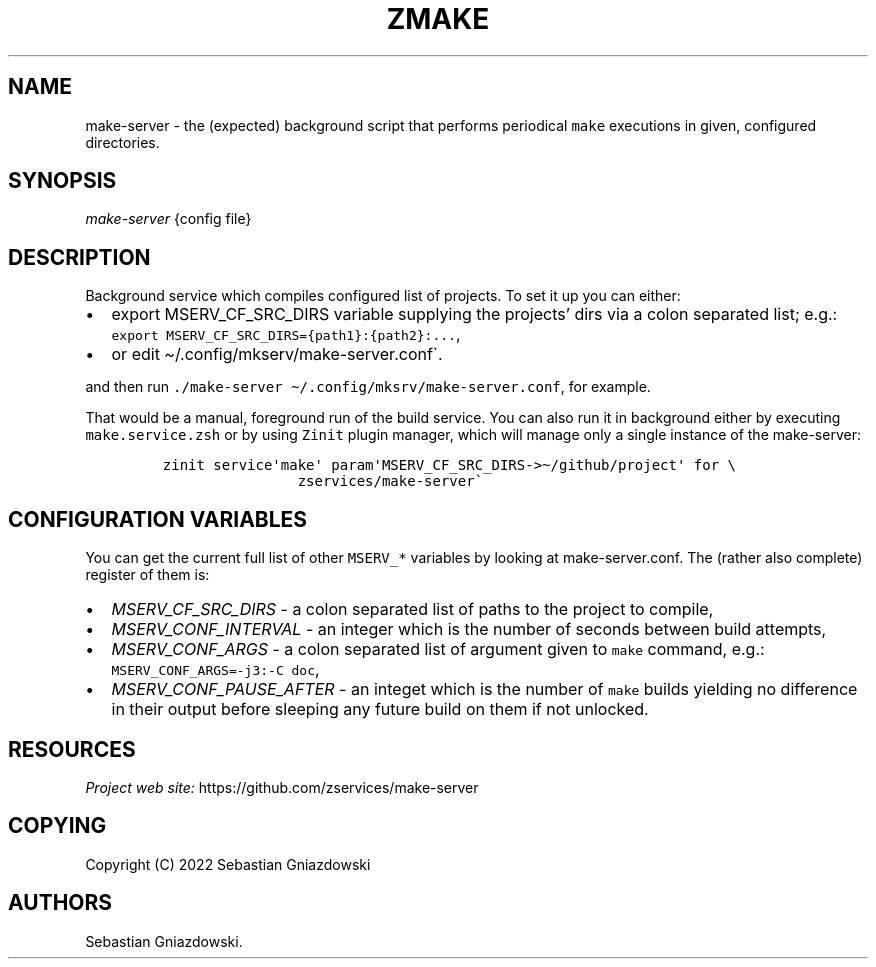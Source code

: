 .\" Automatically generated by Pandoc 2.9.2.1
.\"
.TH "ZMAKE" "1" "2022" "" ""
.hy
.SH NAME
.PP
make-server - the (expected) background script that performs periodical
\f[C]make\f[R] executions in given, configured directories.
.SH SYNOPSIS
.PP
\f[I]make-server\f[R] {config file}
.SH DESCRIPTION
.PP
Background service which compiles configured list of projects.
To set it up you can either:
.IP \[bu] 2
export MSERV_CF_SRC_DIRS variable supplying the projects\[cq] dirs via a
colon separated list; e.g.:
\f[C]export MSERV_CF_SRC_DIRS={path1}:{path2}:\&...\f[R],
.IP \[bu] 2
or edit \[ti]/.config/mkserv/make-server.conf\[ga].
.PP
and then run
\f[C]./make-server \[ti]/.config/mksrv/make-server.conf\f[R], for
example.
.PP
That would be a manual, foreground run of the build service.
You can also run it in background either by executing
\f[C]make.service.zsh\f[R] or by using \f[C]Zinit\f[R] plugin manager,
which will manage only a single instance of the make-server:
.IP
.nf
\f[C]
zinit service\[aq]make\[aq] param\[aq]MSERV_CF_SRC_DIRS->\[ti]/github/project\[aq] for \[rs]
                zservices/make-server\[ga]
\f[R]
.fi
.SH CONFIGURATION VARIABLES
.PP
You can get the current full list of other \f[C]MSERV_*\f[R] variables
by looking at make-server.conf.
The (rather also complete) register of them is:
.IP \[bu] 2
\f[I]\f[CI]MSERV_CF_SRC_DIRS\f[I]\f[R] - a colon separated list of paths to
the project to compile,
.IP \[bu] 2
\f[I]\f[CI]MSERV_CONF_INTERVAL\f[I]\f[R] - an integer which is the number of
seconds between build attempts,
.IP \[bu] 2
\f[I]\f[CI]MSERV_CONF_ARGS\f[I]\f[R] - a colon separated list of argument
given to \f[C]make\f[R] command, e.g.: \f[C]MSERV_CONF_ARGS=-j3:-C doc\f[R],
.IP \[bu] 2
\f[I]\f[CI]MSERV_CONF_PAUSE_AFTER\f[I]\f[R] - an integet which is the number
of \f[C]make\f[R] builds yielding no difference in their output before
sleeping any future build on them if not unlocked.
.SH RESOURCES
.PP
\f[I]Project web site:\f[R] https://github.com/zservices/make-server
.SH COPYING
.PP
Copyright (C) 2022 Sebastian Gniazdowski
.SH AUTHORS
Sebastian Gniazdowski.
